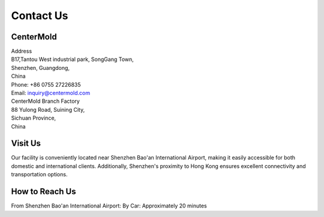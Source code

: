 .. mold documentation master file, created by
   sphinx-quickstart on Sat Jun 15 15:24:46 2024.
   You can adapt this file completely to your liking, but it should at least
   contain the root `toctree` directive.

.. _Contact-us:

=======================
Contact Us
=======================

CenterMold
------------
| Address
| B17,Tantou West industrial park, SongGang Town,  
| Shenzhen, Guangdong, 
| China
| Phone: +86 0755 27226835  
| Email: inquiry@centermold.com  
.. raw:: html

    <a href="https://www.linkedin.com/in/billtang72/" target="_blank">
        <img src="_static/LI-Logo.png" alt="LinkedIn" style="width: 100px; height: auto;"/>
    </a>
| CenterMold Branch Factory
| 88 Yulong Road, Suining City, 
| Sichuan Province, 
| China


.. raw:: html

   <a href="static/MyDocument.pdf" style="
      display: inline-block;
      padding: 15px 30px;  /* 增加内边距，使按钮更大 */
      background-color: #2980B9;
      color: white;
      text-align: center;
      text-decoration: none;
      border-radius: 5px;
      position: fixed;
      right: 0;
      top: 50%;
      transform: translateY(-50%);
      margin-right: 10px;
      font-size: 18px;  /* 增加字体大小 */
      line-height: 20px;">
      Get Instant Quote
   </a>


Visit Us
----------
Our facility is conveniently located near Shenzhen Bao'an International Airport, making it easily accessible for both domestic and international clients. Additionally, Shenzhen's proximity to Hong Kong ensures excellent connectivity and transportation options.

How to Reach Us  
---------------
From Shenzhen Bao'an International Airport:
By Car: 
Approximately 20 minutes

.. raw:: html
   
 <iframe src="https://www.google.com/maps/embed?pb=!1m18!1m12!1m3!1d409453.03124306316!2d113.6776177948536!3d22.600561858469085!2m3!1f0!2f0!3f0!3m2!1i1024!2i768!4f13.1!3m3!1m2!1s0x340396bcb9f5422b%3A0xf056c04070f4587d!2sTantou%20West%20Industrial%20Park!5e0!3m2!1sen!2ssg!4v1718954985061!5m2!1sen!2ssg" width="600" height="450" style="border:0;" allowfullscreen="" loading="lazy" referrerpolicy="no-referrer-when-downgrade"></iframe> 


.. raw:: html

   <!-- Google tag (gtag.js) -->
   <script async src="https://www.googletagmanager.com/gtag/js?id=AW-819245903"></script>
   <script>
     window.dataLayer = window.dataLayer || [];
     function gtag(){dataLayer.push(arguments);}
     gtag('js', new Date());

     gtag('config', 'AW-819245903');
   </script>
